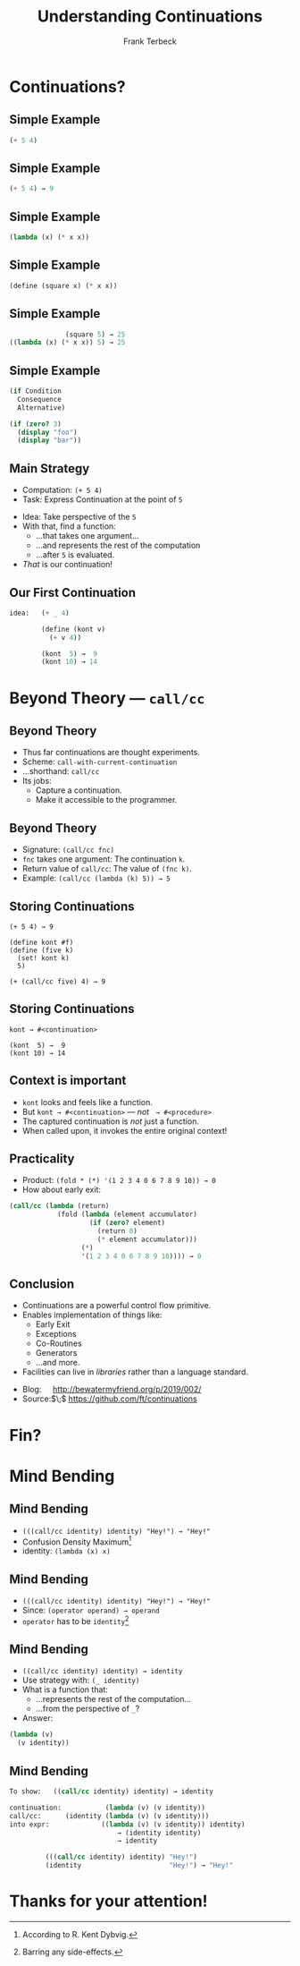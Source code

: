 #+STARTUP: beamer
#+TITLE: Understanding Continuations
#+AUTHOR: Frank Terbeck
#+EMAIL: ft@bewatermyfriend.org
#+LANGUAGE: en
#+KEYWORDS: scheme racket continuations
#+LANGUAGE: en
#+OPTIONS: H:2 toc:nil email:t
#+LATEX_CLASS: beamer
#+LATEX_CLASS_OPTIONS: [presentation,aspectratio=169]
#+LATEX_HEADER: \setbeamertemplate{navigation symbols}{}
#+LATEX_HEADER: \usepackage{ebgaramond}
#+LATEX_HEADER: \usefonttheme{serif}
#+LATEX_HEADER: \usetheme{Pittsburgh}
#+LATEX_HEADER: \setbeamertemplate{caption}[numbered]
#+LATEX_HEADER: \setbeamertemplate{caption label separator}{: }
#+LATEX_HEADER: \setbeamercolor{caption name}{fg=normal text.fg}
#+BEAMER_HEADER: \author{\texorpdfstring{Frank Terbeck\newline\tiny{\url{ft@bewatermyfriend.org}}}{Frank Terbeck}}
#+BEAMER_HEADER: \AtBeginSection{\let\insertsectionnumber\relax \let\sectionname\relax \frame{\sectionpage}}

* Continuations?

** Simple Example

#+BEGIN_SRC scheme
                            (+ 5 4)
#+END_SRC

** Simple Example

#+BEGIN_SRC scheme
                            (+ 5 4) → 9
#+END_SRC

** Simple Example

#+BEGIN_SRC scheme
                       (lambda (x) (* x x))
#+END_SRC

** Simple Example

#+BEGIN_SRC scheme
                (define (square x) (* x x))
#+END_SRC

** Simple Example

#+BEGIN_SRC scheme
                               (square 5) → 25
                 ((lambda (x) (* x x)) 5) → 25
#+END_SRC
** Simple Example

#+BEGIN_SRC scheme
                 (if Condition
                   Consequence
                   Alternative)

                 (if (zero? 3)
                   (display "foo")
                   (display "bar"))
#+END_SRC

** Main Strategy

- Computation: ~(+ 5 4)~
- Task: Express Continuation at the point of ~5~
\vspace{0.25cm}
- Idea: Take perspective of the ~5~
- With that, find a function:
  - …that takes one argument…
  - …and represents the rest of the computation
  - …after ~5~ is evaluated.
- /That/ is our continuation!

** Our First Continuation

#+BEGIN_SRC scheme
idea:   (+ _ 4)

        (define (kont v)
          (+ v 4))

        (kont  5) →  9
        (kont 10) → 14
#+END_SRC

* Beyond Theory — ~call/cc~

** Beyond Theory

- Thus far continuations are thought experiments.
- Scheme: ~call-with-current-continuation~
- …shorthand: ~call/cc~
- Its jobs:
  - Capture a continuation.
  - Make it accessible to the programmer.

** Beyond Theory

- Signature: ~(call/cc fnc)~
- ~fnc~ takes one argument: The continuation ~k~.
- Return value of ~call/cc~: The value of ~(fnc k)~.
- Example: ~(call/cc (lambda (k) 5)) → 5~

** Storing Continuations

#+BEGIN_EXAMPLE
        (+ 5 4) → 9

        (define kont #f)
        (define (five k)
          (set! kont k)
          5)

        (+ (call/cc five) 4) → 9
#+END_EXAMPLE

** Storing Continuations

#+BEGIN_EXAMPLE
        kont → #<continuation>

        (kont  5) →  9
        (kont 10) → 14
#+END_EXAMPLE

** Context is important

- ~kont~ looks and feels like a function.
- But ~kont → #<continuation>~ — /not/ $\:$ ~→ #<procedure>~
- The captured continuation is /not/ just a function.
- When called upon, it invokes the entire original context!

** Practicality

- Product: ~(fold * (*) '(1 2 3 4 0 6 7 8 9 10)) → 0~
- How about early exit:

#+BEGIN_SRC scheme
    (call/cc (lambda (return)
                (fold (lambda (element accumulator)
                        (if (zero? element)
                          (return 0)
                          (* element accumulator)))
                      (*)
                      '(1 2 3 4 0 6 7 8 9 10)))) → 0
#+END_SRC

** Conclusion

\vspace{0.5cm}
- Continuations are a powerful control flow primitive.
- Enables implementation of things like:
  - Early Exit
  - Exceptions
  - Co-Routines
  - Generators
  - …and more.
- Facilities can live in /libraries/ rather than a language standard.
\vspace{1.5cm}
- Blog:$\quad$ http://bewatermyfriend.org/p/2019/002/
- Source:$\;$ https://github.com/ft/continuations

* Fin?

* Mind Bending

** Mind Bending

- ~(((call/cc identity) identity) "Hey!") → "Hey!"~
- Confusion Density Maximum[fn:confusion]
- identity: ~(lambda (x) x)~

[fn:confusion] According to R. Kent Dybvig.

** Mind Bending

- ~(((call/cc identity) identity) "Hey!") → "Hey!"~
- Since: ~(operator operand) → operand~
- ~operator~ has to be ~identity~[fn:nosideeffects]

[fn:nosideeffects] Barring any side-effects.

** Mind Bending

- ~((call/cc identity) identity) → identity~
- Use strategy with: ~(_ identity)~
- What is a function that:
  - …represents the rest of the computation…
  - …from the perspective of ~_~?
- Answer:

#+BEGIN_SRC scheme
        (lambda (v)
          (v identity))
#+END_SRC

** Mind Bending

#+BEGIN_SRC scheme
To show:   ((call/cc identity) identity) → identity

continuation:           (lambda (v) (v identity))
call/cc:      (identity (lambda (v) (v identity)))
into expr:             ((lambda (v) (v identity)) identity)
                           → (identity identity)
                           → identity

         (((call/cc identity) identity) "Hey!")
         (identity                      "Hey!") → "Hey!"
#+END_SRC

* Thanks for your attention!
